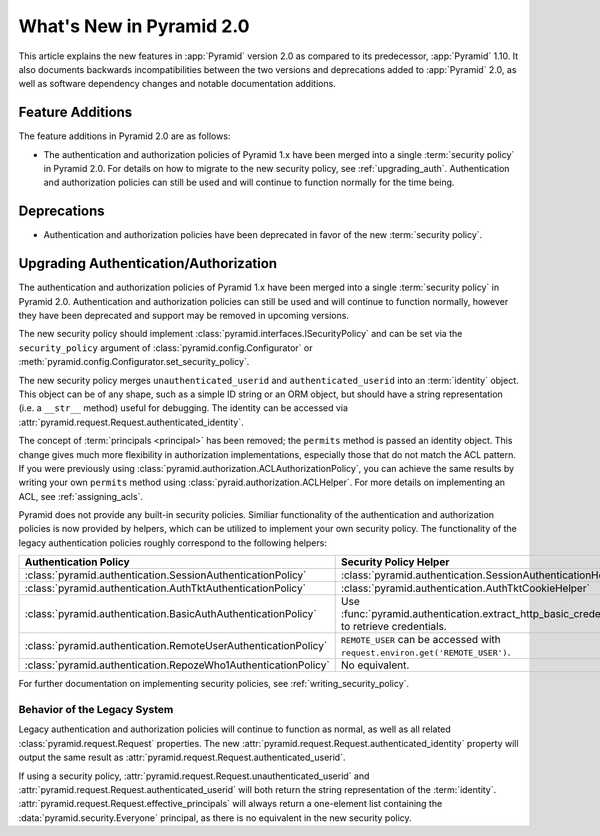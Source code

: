 What's New in Pyramid 2.0
=========================

This article explains the new features in :app:`Pyramid` version 2.0 as
compared to its predecessor, :app:`Pyramid` 1.10. It also documents backwards
incompatibilities between the two versions and deprecations added to
:app:`Pyramid` 2.0, as well as software dependency changes and notable
documentation additions.

Feature Additions
-----------------

The feature additions in Pyramid 2.0 are as follows:

- The authentication and authorization policies of Pyramid 1.x have been merged
  into a single :term:`security policy` in Pyramid 2.0.  For details on how to
  migrate to the new security policy, see :ref:`upgrading_auth`.
  Authentication and authorization policies can still be used and will continue
  to function normally for the time being.

Deprecations
------------

- Authentication and authorization policies have been deprecated in favor of
  the new :term:`security policy`.

.. _upgrading_auth:

Upgrading Authentication/Authorization
--------------------------------------

The authentication and authorization policies of Pyramid 1.x have been merged
into a single :term:`security policy` in Pyramid 2.0.  Authentication and
authorization policies can still be used and will continue to function
normally, however they have been deprecated and support may be removed in
upcoming versions.

The new security policy should implement
:class:`pyramid.interfaces.ISecurityPolicy` and can be set via the
``security_policy`` argument of :class:`pyramid.config.Configurator` or
:meth:`pyramid.config.Configurator.set_security_policy`.

The new security policy merges ``unauthenticated_userid`` and
``authenticated_userid`` into an :term:`identity` object.  This object can be
of any shape, such as a simple ID string or an ORM object, but should have a
string representation (i.e. a ``__str__`` method) useful for debugging.
The identity can be accessed via
:attr:`pyramid.request.Request.authenticated_identity`.

The concept of :term:`principals <principal>` has been removed; the
``permits`` method is passed an identity object.  This change gives much more
flexibility in authorization implementations, especially those that do not
match the ACL pattern.  If you were previously using
:class:`pyramid.authorization.ACLAuthorizationPolicy`, you can achieve the same
results by writing your own ``permits`` method using
:class:`pyraid.authorization.ACLHelper`.  For more details on implementing an
ACL, see :ref:`assigning_acls`.

Pyramid does not provide any built-in security policies.  Similiar
functionality of the authentication and authorization policies is now provided
by helpers, which can be utilized to implement your own security policy.  The
functionality of the legacy authentication policies roughly correspond to the
following helpers:

+----------------------------------------------------------------+-------------------------------------------------------------------+
| Authentication Policy                                          | Security Policy Helper                                            |
+================================================================+===================================================================+
| :class:`pyramid.authentication.SessionAuthenticationPolicy`    | :class:`pyramid.authentication.SessionAuthenticationHelper`       |
+----------------------------------------------------------------+-------------------------------------------------------------------+
| :class:`pyramid.authentication.AuthTktAuthenticationPolicy`    | :class:`pyramid.authentication.AuthTktCookieHelper`               |
+----------------------------------------------------------------+-------------------------------------------------------------------+
| :class:`pyramid.authentication.BasicAuthAuthenticationPolicy`  | Use :func:`pyramid.authentication.extract_http_basic_credentials` |
|                                                                | to retrieve credentials.                                          |
+----------------------------------------------------------------+-------------------------------------------------------------------+
| :class:`pyramid.authentication.RemoteUserAuthenticationPolicy` | ``REMOTE_USER`` can be accessed with                              |
|                                                                | ``request.environ.get('REMOTE_USER')``.                           |
+----------------------------------------------------------------+-------------------------------------------------------------------+
| :class:`pyramid.authentication.RepozeWho1AuthenticationPolicy` | No equivalent.                                                    |
+----------------------------------------------------------------+-------------------------------------------------------------------+

For further documentation on implementing security policies, see
:ref:`writing_security_policy`.

.. _behavior_of_legacy_auth:

Behavior of the Legacy System
~~~~~~~~~~~~~~~~~~~~~~~~~~~~~

Legacy authentication and authorization policies will continue to function as
normal, as well as all related :class:`pyramid.request.Request` properties.
The new :attr:`pyramid.request.Request.authenticated_identity` property will
output the same result as :attr:`pyramid.request.Request.authenticated_userid`.

If using a security policy,
:attr:`pyramid.request.Request.unauthenticated_userid` and
:attr:`pyramid.request.Request.authenticated_userid` will both return the
string representation of the :term:`identity`.
:attr:`pyramid.request.Request.effective_principals` will always return a
one-element list containing the :data:`pyramid.security.Everyone` principal, as
there is no equivalent in the new security policy.
